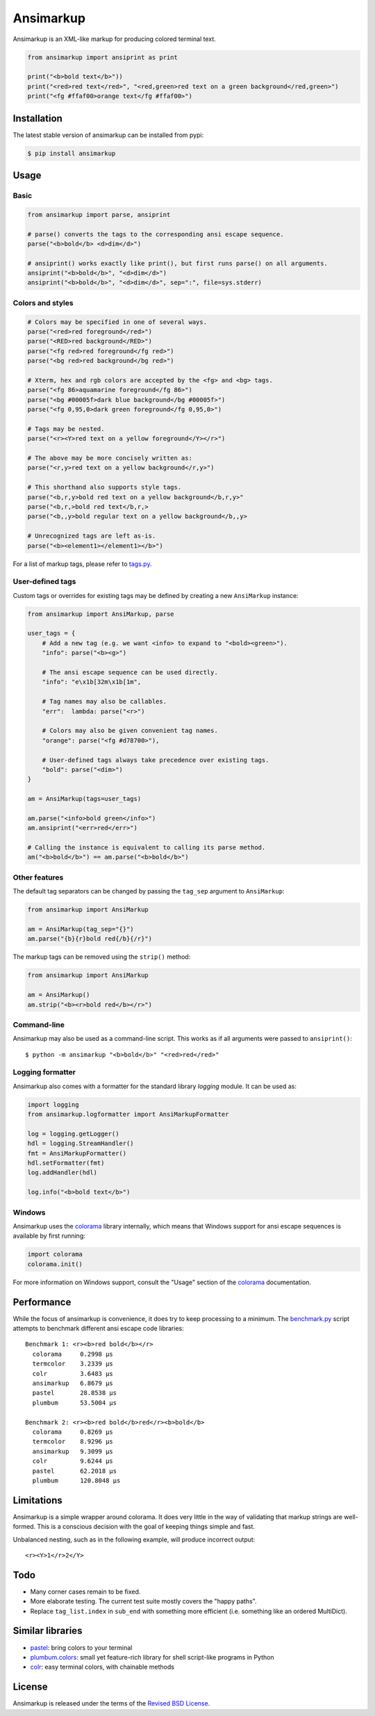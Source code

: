 Ansimarkup
==========

.. class:: no-web no-pdf

|pypi| |build| |license|


Ansimarkup is an XML-like markup for producing colored terminal text.


.. code-block:: python

  from ansimarkup import ansiprint as print

  print("<b>bold text</b>"))
  print("<red>red text</red>", "<red,green>red text on a green background</red,green>")
  print("<fg #ffaf00>orange text</fg #ffaf00>")


Installation
------------

The latest stable version of ansimarkup can be installed from pypi:

.. code-block:: bash

  $ pip install ansimarkup


Usage
-----

Basic
~~~~~

.. code-block:: python

  from ansimarkup import parse, ansiprint

  # parse() converts the tags to the corresponding ansi escape sequence.
  parse("<b>bold</b> <d>dim</d>")

  # ansiprint() works exactly like print(), but first runs parse() on all arguments.
  ansiprint("<b>bold</b>", "<d>dim</d>")
  ansiprint("<b>bold</b>", "<d>dim</d>", sep=":", file=sys.stderr)


Colors and styles
~~~~~~~~~~~~~~~~~

.. code-block:: python

  # Colors may be specified in one of several ways.
  parse("<red>red foreground</red>")
  parse("<RED>red background</RED>")
  parse("<fg red>red foreground</fg red>")
  parse("<bg red>red background</bg red>")

  # Xterm, hex and rgb colors are accepted by the <fg> and <bg> tags.
  parse("<fg 86>aquamarine foreground</fg 86>")
  parse("<bg #00005f>dark blue background</bg #00005f>")
  parse("<fg 0,95,0>dark green foreground</fg 0,95,0>")

  # Tags may be nested.
  parse("<r><Y>red text on a yellow foreground</Y></r>")

  # The above may be more concisely written as:
  parse("<r,y>red text on a yellow background</r,y>")

  # This shorthand also supports style tags.
  parse("<b,r,y>bold red text on a yellow background</b,r,y>"
  parse("<b,r,>bold red text</b,r,>
  parse("<b,,y>bold regular text on a yellow background</b,,y>

  # Unrecognized tags are left as-is.
  parse("<b><element1></element1></b>")

For a list of markup tags, please refer to `tags.py`_.


User-defined tags
~~~~~~~~~~~~~~~~~

Custom tags or overrides for existing tags may be defined by creating a new
``AnsiMarkup`` instance:

.. code-block:: python

  from ansimarkup import AnsiMarkup, parse

  user_tags = {
      # Add a new tag (e.g. we want <info> to expand to "<bold><green>").
      "info": parse("<b><g>")

      # The ansi escape sequence can be used directly.
      "info": "e\x1b[32m\x1b[1m",

      # Tag names may also be callables.
      "err":  lambda: parse("<r>")

      # Colors may also be given convenient tag names.
      "orange": parse("<fg #d78700>"),

      # User-defined tags always take precedence over existing tags.
      "bold": parse("<dim>")
  }

  am = AnsiMarkup(tags=user_tags)

  am.parse("<info>bold green</info>")
  am.ansiprint("<err>red</err>")

  # Calling the instance is equivalent to calling its parse method.
  am("<b>bold</b>") == am.parse("<b>bold</b>")


Other features
~~~~~~~~~~~~~~

The default tag separators can be changed by passing the ``tag_sep`` argument to
``AnsiMarkup``:


.. code-block:: python

  from ansimarkup import AnsiMarkup

  am = AnsiMarkup(tag_sep="{}")
  am.parse("{b}{r}bold red{/b}{/r}")

The markup tags can be removed using the ``strip()`` method:

.. code-block:: python

  from ansimarkup import AnsiMarkup

  am = AnsiMarkup()
  am.strip("<b><r>bold red</b></r>")

Command-line
~~~~~~~~~~~~

Ansimarkup may also be used as a command-line script. This works as if all
arguments were passed to ``ansiprint()``::

  $ python -m ansimarkup "<b>bold</b>" "<red>red</red>"


Logging formatter
~~~~~~~~~~~~~~~~~

Ansimarkup also comes with a formatter for the standard library `logging`
module. It can be used as:

.. code-block:: python

  import logging
  from ansimarkup.logformatter import AnsiMarkupFormatter

  log = logging.getLogger()
  hdl = logging.StreamHandler()
  fmt = AnsiMarkupFormatter()
  hdl.setFormatter(fmt)
  log.addHandler(hdl)

  log.info("<b>bold text</b>")


Windows
~~~~~~~

Ansimarkup uses the colorama_ library internally, which means that Windows
support for ansi escape sequences is available by first running:

.. code-block:: python

  import colorama
  colorama.init()

For more information on Windows support, consult the "Usage" section of the
colorama_ documentation.


Performance
-----------

While the focus of ansimarkup is convenience, it does try to keep processing to
a minimum. The `benchmark.py`_ script attempts to benchmark different ansi
escape code libraries::

  Benchmark 1: <r><b>red bold</b></r>
    colorama     0.2998 μs
    termcolor    3.2339 μs
    colr         3.6483 μs
    ansimarkup   6.8679 μs
    pastel       28.8538 μs
    plumbum      53.5004 μs

  Benchmark 2: <r><b>red bold</b>red</r><b>bold</b>
    colorama     0.8269 μs
    termcolor    8.9296 μs
    ansimarkup   9.3099 μs
    colr         9.6244 μs
    pastel       62.2018 μs
    plumbum      120.8048 μs


Limitations
-----------

Ansimarkup is a simple wrapper around colorama. It does very little in the way
of validating that markup strings are well-formed. This is a conscious decision
with the goal of keeping things simple and fast.

Unbalanced nesting, such as in the following example, will produce incorrect
output::

  <r><Y>1</r>2</Y>


Todo
----

- Many corner cases remain to be fixed.

- More elaborate testing. The current test suite mostly covers the
  "happy paths".

- Replace ``tag_list.index`` in ``sub_end`` with something more
  efficient (i.e. something like an ordered MultiDict).


Similar libraries
-----------------

- pastel_: bring colors to your terminal
- `plumbum.colors`_: small yet feature-rich library for shell script-like programs in Python
- colr_: easy terminal colors, with chainable methods


License
-------

Ansimarkup is released under the terms of the `Revised BSD License`_.


.. |pypi| image:: https://img.shields.io/pypi/v/ansimarkup.svg?style=flat-square&label=latest%20stable%20version
    :target: https://pypi.python.org/pypi/ansimarkup
    :alt: Latest version released on PyPi

.. |license| image:: https://img.shields.io/pypi/l/ansimarkup.svg?style=flat-square&label=license
    :target: https://pypi.python.org/pypi/ansimarkup
    :alt: BSD 3-Clause

.. |build| image:: https://img.shields.io/travis/gvalkov/python-ansimarkup/master.svg?style=flat-square&label=build
    :target: http://travis-ci.org/gvalkov/python-ansimarkup
    :alt: Build status


.. _tags.py:        https://github.com/gvalkov/python-ansimarkup/blob/master/ansimarkup/tags.py
.. _benchmark.py:   https://github.com/gvalkov/python-ansimarkup/blob/master/tests/benchmark.py

.. _colorama:       https://pypi.python.org/pypi/colorama
.. _pastel:         https://github.com/sdispater/pastel
.. _plumbum.colors: https://plumbum.readthedocs.io/en/latest/cli.html#colors
.. _colr:           https://pypi.python.org/pypi/Colr/
.. _`Revised BSD License`: https://raw.github.com/gvalkov/python-ansimarkup/master/LICENSE
